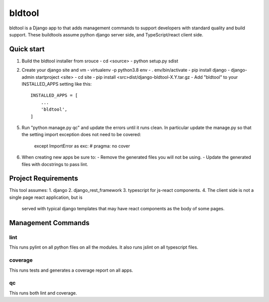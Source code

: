 =======
bldtool
=======

bldtool is a Django app to that adds management commands to support
developers with standard quality and build support.  These buildtools
assume python django server side, and TypeScript/react client side.

Quick start
-----------

1. Build the bldtool installer from srouce
   - cd <source>
   - python setup.py sdist

2. Create your django site and vm
   - virtualenv -p python3.8 env
   - . env/bin/activate
   - pip install django
   - django-admin startproject <site>
   - cd site
   - pip install <src>dist/django-bldtool-X.Y.tar.gz
   - Add "bldtool" to your INSTALLED_APPS setting like this::

    INSTALLED_APPS = [
        ...
        'bldtool',
    ]

5. Run "python manage.py qc" and update the errors until it runs
   clean.  In particular update the manage.py so that the setting
   import exception does not need to be covered:
      except ImportError as exc: # pragma: no cover

6. When creating new apps be sure to:
   - Remove the generated files you will not be using.
   - Update the generated files with docstrings to pass lint.

Project Requirements
------------------

This tool assumes:
1. django
2. django_rest_framework
3. typescript for js-react components.
4. The client side is not a single page react application, but is
   served with typical django templates that may have react components
   as the body of some pages.

Management Commands
----------------

lint
^^^^
This runs pylint on all python files on all the modules.
It also runs jslint on all typescript files.


coverage
^^^^^^^^
This runs tests and generates a coverage report on all apps.

qc
^^^

This runs both lint and coverage.
